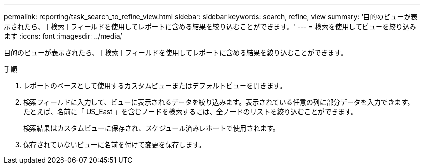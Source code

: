 ---
permalink: reporting/task_search_to_refine_view.html 
sidebar: sidebar 
keywords: search, refine, view 
summary: '目的のビューが表示されたら、 [ 検索 ] フィールドを使用してレポートに含める結果を絞り込むことができます。' 
---
= 検索を使用してビューを絞り込みます
:icons: font
:imagesdir: ../media/


[role="lead"]
目的のビューが表示されたら、 [ 検索 ] フィールドを使用してレポートに含める結果を絞り込むことができます。

.手順
. レポートのベースとして使用するカスタムビューまたはデフォルトビューを開きます。
. 検索フィールドに入力して、ビューに表示されるデータを絞り込みます。表示されている任意の列に部分データを入力できます。たとえば、名前に「 US_East 」を含むノードを検索するには、全ノードのリストを絞り込むことができます。
+
検索結果はカスタムビューに保存され、スケジュール済みレポートで使用されます。

. 保存されていないビューに名前を付けて変更を保存します。

